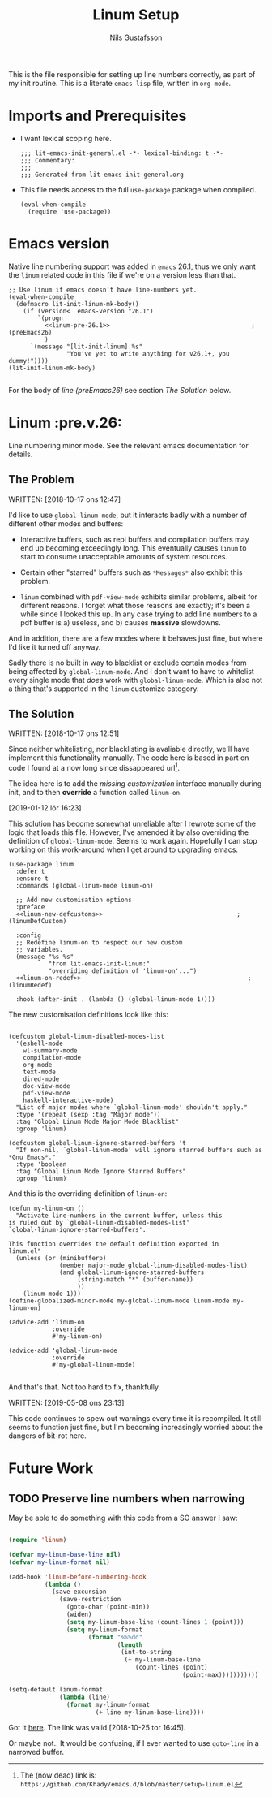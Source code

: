 #+TITLE: Linum Setup
#+Author: Nils Gustafsson
#+OPTIONS: num:3 toc:nil
#+TAGS: { export(e) noexport(n) } { out_of_seq_keybind(O) actual_keybind_loc(A) }
#+PROPERTY: header-args :noweb no-export :tangle yes :exports code :comments link :padline true

This is the file responsible for setting up line numbers correctly, as
part of my init routine. This is a literate =emacs lisp= file, written
in =org-mode=.


* Imports and Prerequisites

  - I want lexical scoping here.

    #+NAME: lit-emacs-linum-header
    #+BEGIN_SRC emacs-lisp -n -r -l ";(%s)" :comments no
    ;;; lit-emacs-init-general.el -*- lexical-binding: t -*-
    ;;; Commentary:
    ;;;
    ;;; Generated from lit-emacs-init-general.org
    #+END_SRC

  - This file needs access to the full =use-package= package when
    compiled.

    #+NAME: lit-emacs-linum-imports
    #+BEGIN_SRC emacs-lisp +n -r -l ";(%s)"
      (eval-when-compile
        (require 'use-package))
    #+END_SRC



* Emacs version

  Native line numbering support was added in =emacs= 26.1, thus we
  only want the =linum= related code in this file if we're on a
  version less than that.


  #+NAME: lit-emacs-init-emacs-version-guard
  #+BEGIN_SRC emacs-lisp +n -r -l ";(%s)" :tangle yes :noweb yes
    ;; Use linum if emacs doesn't have line-numbers yet.
    (eval-when-compile
      (defmacro lit-init-linum-mk-body()
        (if (version<  emacs-version "26.1")
            `(progn
              <<linum-pre-26.1>>                                       ;(preEmacs26)
              )
          `(message "[lit-init-linum] %s"
                    "You've yet to write anything for v26.1+, you dummy!"))))
    (lit-init-linum-mk-body)

  #+END_SRC

  For the body of [[(preEmacs26)][line (preEmacs26)]] see section [[The Solution][The Solution]] below.


* Linum                                                         :pre.v.26:
  :PROPERTIES:
  :header-args: :tangle no
  :END:


  Line numbering minor mode. See the relevant emacs documentation for details.

** The Problem

   WRITTEN: [2018-10-17 ons 12:47]

   I'd like to use ~global-linum-mode~, but it interacts badly with a
   number of different other modes and buffers:

   - Interactive buffers, such as repl buffers and compilation buffers
     may end up becoming exceedingly long. This eventually causes
     =linum= to start to consume unacceptable amounts of system
     resources.

   - Certain other "starred" buffers such as =*Messages*= also exhibit
     this problem.

   - =linum= combined with =pdf-view-mode= exhibits similar problems,
     albeit for different reasons. I forget what those reasons are
     exactly; it's been a while since I looked this up. In any case
     trying to add line numbers to a pdf buffer is a) useless, and b)
     causes *massive* slowdowns.

   And in addition, there are a few modes where it behaves just fine,
   but where I'd like it turned off anyway.

   Sadly there is no built in way to blacklist or exclude certain
   modes from being affected by ~global-linum-mode~. And I don't want
   to have to whitelist every single mode that /does/ work with
   ~global-linum-mode~. Which is also not a thing that's supported in
   the =linum= customize category.

** The Solution

   WRITTEN: [2018-10-17 ons 12:51]

   Since neither whitelisting, nor blacklisting is avaliable directly,
   we'll have implement this functionality manually. The code here is
   based in part on code I found at a now long since dissappeared url[fn:deadlink].

   The idea here is to add the [[(linumDefCustom)][missing customization]] interface
   manually during init, and to then *override* a function called
   =linum-on=.

   [2019-01-12 lör 16:23]

   This solution has become somewhat unreliable after I rewrote some
   of the logic that loads this file. However, I've amended it by also
   overriding the definition of =global-linum-mode=. Seems to work
   again. Hopefully I can stop working on this work-around when I get
   around to upgrading emacs.

   #+NAME: lit-emacs-init-linum-defcustoms
   #+BEGIN_SRC emacs-lisp -n -r -l ";(%s)" :noweb-ref linum-pre-26.1 :noweb yes
     (use-package linum
       :defer t
       :ensure t
       :commands (global-linum-mode linum-on)

       ;; Add new customisation options
       :preface
       <<linum-new-defcustoms>>                                     ;(linumDefCustom)

       :config
       ;; Redefine linum-on to respect our new custom
       ;; variables.
       (message "%s %s"
                "from lit-emacs-init-linum:"
                "overriding definition of 'linum-on'...")
       <<linum-on-redef>>                                              ;(linumRedef)

       :hook (after-init . (lambda () (global-linum-mode 1))))
   #+END_SRC

   The new customisation definitions look like this:

   #+NAME: lit-emacs-init-linum-defcustoms
   #+BEGIN_SRC emacs-lisp +n -r -l ";(%s)" :noweb-ref linum-new-defcustoms

     (defcustom global-linum-disabled-modes-list
       '(eshell-mode
         wl-summary-mode
         compilation-mode
         org-mode
         text-mode
         dired-mode
         doc-view-mode
         pdf-view-mode
         haskell-interactive-mode)
       "List of major modes where `global-linum-mode' shouldn't apply."
       :type '(repeat (sexp :tag "Major mode"))
       :tag "Global Linum Mode Major Mode Blacklist"
       :group 'linum)

     (defcustom global-linum-ignore-starred-buffers 't
       "If non-nil, `global-linum-mode' will ignore starred buffers such as *Gnu Emacs*."
       :type 'boolean
       :tag "Global Linum Mode Ignore Starred Buffers"
       :group 'linum)
   #+END_SRC

   And this is the overriding definition of =linum-on=:

   #+NAME: lit-emacs-init-linum-on-redef
   #+BEGIN_SRC emacs-lisp +n -r -l ";(%s)" :noweb-ref linum-on-redef
     (defun my-linum-on ()
       "Activate line-numbers in the current buffer, unless this
     is ruled out by `global-linum-disabled-modes-list'
     `global-linum-ignore-starred-buffers'.

     This function overrides the default definition exported in
     linum.el"
       (unless (or (minibufferp)
                   (member major-mode global-linum-disabled-modes-list)
                   (and global-linum-ignore-starred-buffers
                        (string-match "*" (buffer-name))
                        ))
         (linum-mode 1)))
     (define-globalized-minor-mode my-global-linum-mode linum-mode my-linum-on)

     (advice-add 'linum-on
                 :override
                 #'my-linum-on)

     (advice-add 'global-linum-mode
                 :override
                 #'my-global-linum-mode)

   #+END_SRC


   And that's that. Not too hard to fix, thankfully.

   WRITTEN: [2019-05-08 ons 23:13]

   This code continues to spew out warnings every time it is
   recompiled. It still seems to function just fine, but I'm becoming
   increasingly worried about the dangers of bit-rot here.


[fn:deadlink] The (now dead) link is:
=https://github.com/Khady/emacs.d/blob/master/setup-linum.el=


* Future Work
  :PROPERTIES:
  :header-args: :noweb no :tangle no
  :END:


** TODO Preserve line numbers when narrowing

   May be able to do something with this code from a SO answer I saw:

   #+BEGIN_SRC emacs-lisp :tangle no

     (require 'linum)

     (defvar my-linum-base-line nil)
     (defvar my-linum-format nil)

     (add-hook 'linum-before-numbering-hook
               (lambda ()
                 (save-excursion
                   (save-restriction
                     (goto-char (point-min))
                     (widen)
                     (setq my-linum-base-line (count-lines 1 (point)))
                     (setq my-linum-format
                           (format "%%%dd"
                                   (length
                                    (int-to-string
                                     (+ my-linum-base-line
                                        (count-lines (point)
                                                     (point-max)))))))))))

     (setq-default linum-format
                   (lambda (line)
                     (format my-linum-format
                             (+ line my-linum-base-line))))

   #+END_SRC

   Got it [[https://emacs.stackexchange.com/questions/24833/preserve-original-line-numbering-for-a-narrowed-region][here]]. The link was valid [2018-10-25 tor 16:45].


   Or maybe not.. It would be confusing, if I ever wanted to use
   =goto-line= in a narrowed buffer.
